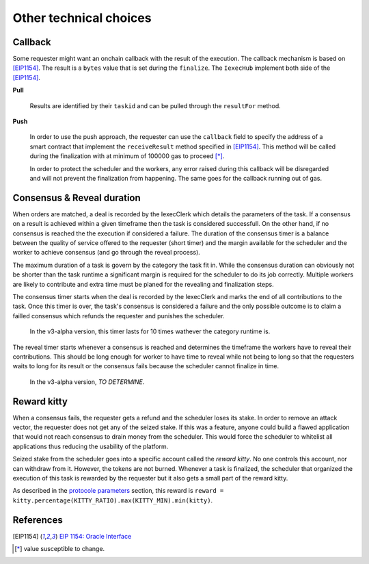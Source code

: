 Other technical choices
=======================

Callback
--------

Some requester might want an onchain callback with the result of the execution. The callback mechanism is based on [EIP1154]_. The result is a ``bytes`` value that is set during the ``finalize``. The ``IexecHub`` implement both side of the [EIP1154]_.

**Pull**

  Results are identified by their ``taskid`` and can be pulled through the ``resultFor`` method.

**Push**

  In order to use the push approach, the requester can use the ``callback`` field to specify the address of a smart contract that implement the ``receiveResult`` method specified in [EIP1154]_. This method will be called during the finalization with at minimum of 100000 gas to proceed [*]_.

  In order to protect the scheduler and the workers, any error raised during this callback will be disregarded and will not prevent the finalization from happening. The same goes for the callback running out of gas.

Consensus & Reveal duration
---------------------------

When orders are matched, a deal is recorded by the IexecClerk which details the parameters of the task. If a consensus on a result is achieved within a given timeframe then the task is considered successfull. On the other hand, if no consensus is reached the the execution if considered a failure. The duration of the consensus timer is a balance between the quality of service offered to the requester (short timer) and the margin available for the scheduler and the worker to achieve consensus (and go through the reveal process).

The maximum duration of a task is govern by the category the task fit in. While the consensus duration can obviously not be shorter than the task runtime a significant margin is required for the scheduler to do its job correctly. Multiple workers are likely to contribute and extra time must be planed for the revealing and finalization steps.

The consensus timer starts when the deal is recorded by the IexecClerk and marks the end of all contributions to the task. Once this timer is over, the task's consensus is considered a failure and the only possible outcome is to claim a failled consensus which refunds the requester and punishes the scheduler.

  In the v3-alpha version, this timer lasts for 10 times wathever the category runtime is.

The reveal timer starts whenever a consensus is reached and determines the timeframe the workers have to reveal their contributions. This should be long enough for worker to have time to reveal while not being to long so that the requesters waits to long for its result or the consensus fails because the scheduler cannot finalize in time.

  In the v3-alpha version, *TO DETERMINE*.

Reward kitty
------------

When a consensus fails, the requester gets a refund and the scheduler loses its stake. In order to remove an attack vector, the requester does not get any of the seized stake. If this was a feature, anyone could build a flawed application that would not reach consensus to drain money from the scheduler. This would force the scheduler to whitelist all applications thus reducing the usability of the platform.

Seized stake from the scheduler goes into a specific account called the *reward kitty*. No one controls this account, nor can withdraw from it. However, the tokens are not burned. Whenever a task is finalized, the scheduler that organized the execution of this task is rewarded by the requester but it also gets a small part of the reward kitty.

As described in the `protocole parameters <poco-protocole.html#parameters>`_ section, this reward is ``reward = kitty.percentage(KITTY_RATIO).max(KITTY_MIN).min(kitty)``.


References
----------

.. [EIP1154] `EIP 1154: Oracle Interface <https://eips.ethereum.org/EIPS/eip-1154>`_
.. [*] value susceptible to change.
